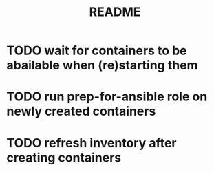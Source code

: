 #+TITLE: README

* TODO wait for containers to be abailable when (re)starting them
* TODO run prep-for-ansible role on newly created containers
* TODO refresh inventory after creating containers

